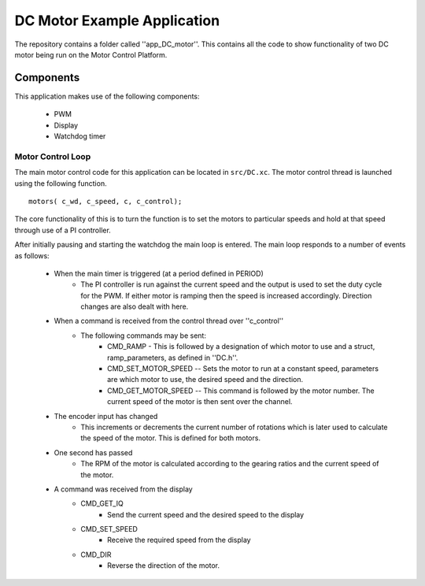 DC Motor Example Application
============================

The repository contains a folder called ''app_DC_motor''. This contains all the code to show functionality of two DC motor being run on the Motor Control Platform.

Components
+++++++++++++++++++++++++++++++++++++++++++++++++++++++

This application makes use of the following components:

   * PWM
   * Display 
   * Watchdog timer

Motor Control Loop
~~~~~~~~~~~~~~~~~~

The main motor control code for this application can be located in ``src/DC.xc``. The motor control thread is launched using the following function.

::

  motors( c_wd, c_speed, c, c_control);

The core functionality of this is to turn the function is to set the motors to particular speeds and hold at that speed through use of a PI controller.

After initially pausing and starting the watchdog the main loop is entered. The main loop responds to a number of events as follows:

  * When the main timer is triggered (at a period defined in PERIOD)
      - The PI controller is run against the current speed and the output is used to set the duty cycle for the PWM. If either motor is ramping then the speed is increased accordingly. Direction changes are also dealt with here.
  * When a command is received from the control thread over ''c_control''
      + The following commands may be sent:
          - CMD_RAMP  -  This is followed by a designation of which motor to use and a struct, ramp_parameters, as defined in ''DC.h''.
          - CMD_SET_MOTOR_SPEED  --  Sets the motor to run at a constant speed, parameters are which motor to use, the desired speed and the direction.
          - CMD_GET_MOTOR_SPEED  --  This command is followed by the motor number. The current speed of the motor is then sent over the channel.
  * The encoder input has changed
      - This increments or decrements the current number of rotations which is later used to calculate the speed of the motor. This is defined for both motors.
  * One second has passed
      - The RPM of the motor is calculated according to the gearing ratios and the current speed of the motor.
  * A command was received from the display
      - CMD_GET_IQ
          + Send the current speed and the desired speed to the display
      - CMD_SET_SPEED
          + Receive the required speed from the display
      - CMD_DIR
          + Reverse the direction of the motor.
